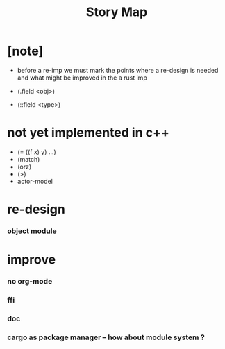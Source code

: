 #+title: Story Map

* [note]

  - before a re-imp
    we must mark the points where a re-design is needed
    and what might be improved in the a rust imp

  - (.field <obj>)

  - (::field <type>)

* not yet implemented in c++

  - (= ((f x) y) ...)
  - (match)
  - (orz)
  - (>)
  - actor-model

* re-design

*** object module

* improve

*** no org-mode

*** ffi

*** doc

*** cargo as package manager -- how about module system ?
